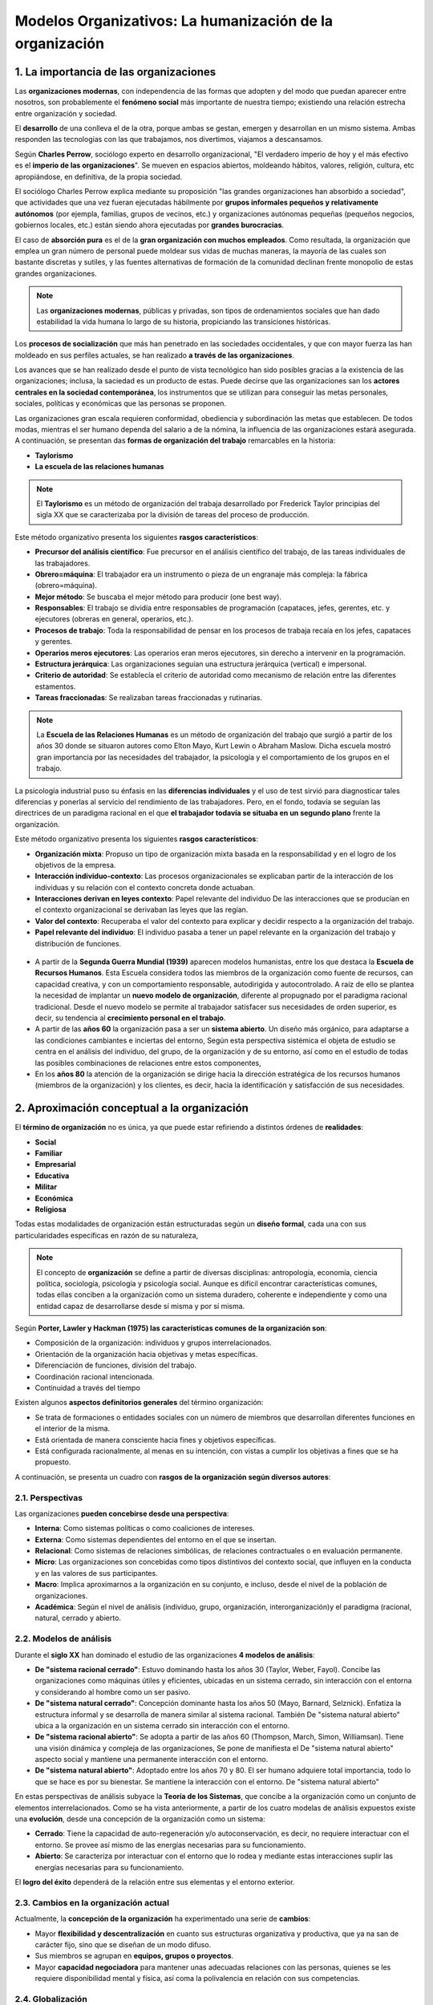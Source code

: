 Modelos Organizativos: La humanización de la organización
=========================================================

.. figure:: ../../_static/2_team_building/2.1_modelos_organizativos/mapa_conceptual.png
   :width: 70%
   :align: center

1. La importancia de las organizaciones
***************************************

Las **organizaciones modernas**, con independencia de las formas que adopten y del modo que puedan aparecer entre nosotros, son probablemente el **fenómeno social** más importante de nuestra tiempo; existiendo una relación estrecha entre organización y sociedad. 

El **desarrollo** de una conlleva el de la otra, porque ambas se gestan, emergen y desarrollan en un mismo sistema. Ambas responden las tecnologías con las que trabajamos, nos divertimos, viajamos a descansamos. 


Según **Charles Perrow**, sociólogo experto en desarrollo organizacional, "El verdadero imperio de hoy y el más efectivo es el **imperio de las organizaciones**". Se mueven en espacios abiertos, moldeando hábitos, valores, religión, cultura, etc apropiándose, en definitiva, de la propia sociedad. 

El sociólogo Charles Perrow explica mediante su proposición "las grandes organizaciones han absorbido a sociedad", que actividades que una vez fueran ejecutadas hábilmente por **grupos informales pequeños y relativamente autónomos** (por ejempla, familias, grupos de vecinos, etc.) y organizaciones autónomas pequeñas (pequeños negocios, gobiernos locales, etc.) están siendo ahora ejecutadas por **grandes burocracias**. 

El caso de **absorción pura** es el de la **gran organización con muchos empleados**. Como resultada, la organización que emplea un gran número de personal puede moldear sus vidas de muchas maneras, la mayoría de las cuales son bastante discretas y sutiles, y las fuentes alternativas de formación de la comunidad declinan frente monopolio de estas grandes organizaciones. 

.. note:: Las **organizaciones modernas**, públicas y privadas, son tipos de ordenamientos sociales que han dado estabilidad la vida humana lo largo de su historia, propiciando las transiciones históricas. 

Los **procesos de socialización** que más han penetrado en las sociedades occidentales, y que con mayor fuerza las han moldeado en sus perfiles actuales, se han realizado **a través de las organizaciones**. 

Los avances que se han realizado desde el punto de vista tecnológico han sido posibles gracias a la existencia de las organizaciones; inclusa, la saciedad es un producto de estas. Puede decirse que las organizaciones san los **actores centrales en la sociedad contemporánea**, los instrumentos que se utilizan para conseguir las metas personales, sociales, políticas y económicas que las personas se proponen. 

Las organizaciones gran escala requieren conformidad, obediencia y subordinación las metas que establecen. De todos modas, mientras el ser humano dependa del salario a de la nómina, la influencia de las organizaciones estará asegurada. A continuación, se presentan das **formas de organización del trabajo** remarcables en la historia: 

- **Taylorismo** 
- **La escuela de las relaciones humanas**

.. note:: El **Taylorismo** es un método de organización del trabaja desarrollado por Frederick Taylor principias del sigla XX que se caracterizaba por la división de tareas del proceso de producción. 

Este método organizativo presenta los siguientes **rasgos característicos**: 

- **Precursor del análisis científico**: Fue precursor en el análisis científico del trabajo, de las tareas individuales de las trabajadores. 
- **Obrero=máquina**: El trabajador era un instrumento o pieza de un engranaje más compleja: la fábrica (obrero=máquina). 
- **Mejor método**: Se buscaba el mejor método para producir (one best way). 
- **Responsables**: El trabajo se dividía entre responsables de programación (capataces, jefes, gerentes, etc. y ejecutores (obreras en general, operarios, etc.). 
- **Procesos de trabajo**: Toda la responsabilidad de pensar en los procesos de trabaja recaía en los jefes, capataces y gerentes. 
- **Operarios meros ejecutores**: Las operarios eran meros ejecutores, sin derecho a intervenir en la programación. 
- **Estructura jerárquica**: Las organizaciones seguían una estructura jerárquica (vertical) e impersonal.
- **Criterio de autoridad**: Se establecía el criterio de autoridad como mecanismo de relación entre las diferentes estamentos. 
- **Tareas fraccionadas**: Se realizaban tareas fraccionadas y rutinarias. 

.. note:: La **Escuela de las Relaciones Humanas** es un método de organización del trabajo que surgió a partir de los años 30 donde se situaron autores como Elton Mayo, Kurt Lewin o Abraham Maslow. Dicha escuela mostró gran importancia por las necesidades del trabajador, la psicología y el comportamiento de los grupos en el trabajo.

La psicología industrial puso su énfasis en las **diferencias individuales** y el uso de test sirvió para diagnosticar tales diferencias y ponerlas al servicio del rendimiento de las trabajadores. Pero, en el fondo, todavía se seguían las directrices de un paradigma racional en el que **el trabajador todavía se situaba en un segundo plano** frente la organización. 

Este método organizativo presenta los siguientes **rasgos característicos**: 

- **Organización mixta**: Propuso un tipo de organización mixta basada en la responsabilidad y en el logro de los objetivos de la empresa. 
- **Interacción individuo-contexto**: Las procesos organizacionales se explicaban partir de la interacción de los individuas y su relación con el contexto concreta donde actuaban. 
- **Interacciones derivan en leyes contexto**: Papel relevante del individuo De las interacciones que se producían en el contexto organizacional se derivaban las leyes que las regían. 
- **Valor del contexto**: Recuperaba el valor del contexto para explicar y decidir respecto a la organización del trabajo. 
- **Papel relevante del individuo**: El individuo pasaba a tener un papel relevante en la organización del trabajo y distribución de funciones. 

.. figure:: ../../_static/2_team_building/2.1_modelos_organizativos/linea_temporal.png
   :width: 50%
   :align: center

- A partir de la **Segunda Guerra Mundial (1939)** aparecen modelos humanistas, entre los que destaca la **Escuela de Recursos Humanos**. Esta Escuela considera todos las miembros de la organización como fuente de recursos, can capacidad creativa, y con un comportamiento responsable, autodirigida y autocontrolado. A raíz de ello se plantea la necesidad de implantar un **nuevo modelo de organización**, diferente al propugnado por el paradigma racional tradicional. Desde el nuevo modelo se permite al trabajador satisfacer sus necesidades de orden superior, es decir, su tendencia al **crecimiento personal en el trabajo**. 
- A partir de las **años 60** la organización pasa a ser un **sistema abierto**. Un diseño más orgánico, para adaptarse a las condiciones cambiantes e inciertas del entorno, Según esta perspectiva sistémica el objeta de estudio se centra en el análisis del individuo, del grupo, de la organización y de su entorno, así como en el estudio de todas las posibles combinaciones de relaciones entre estos componentes, 
- En los **años 80** la atención de la organización se dirige hacia la dirección estratégica de los recursos humanos (miembros de la organización) y los clientes, es decir, hacia la identificación y satisfacción de sus necesidades. 

2. Aproximación conceptual a la organización 
********************************************

El **término de organización** no es única, ya que puede estar refiriendo a distintos órdenes de **realidades**:

- **Social** 
- **Familiar**
- **Empresarial**
- **Educativa**
- **Militar**
- **Económica**
- **Religiosa** 

Todas estas modalidades de organización están estructuradas según un **diseño formal**, cada una con sus particularidades específicas en razón de su naturaleza, 

.. note:: El concepto de **organización** se define a partir de diversas disciplinas: antropología, economía, ciencia política, sociología, psicología y psicología social. Aunque es difícil encontrar características comunes, todas ellas conciben a la organización como un sistema duradero, coherente e independiente y como una entidad capaz de desarrollarse desde sí misma y por sí misma.

Según **Porter, Lawler y Hackman (1975) las características comunes de la organización son**: 

- Composición de la organización: individuos y grupos interrelacionados. 
- Orientación de la organización hacia objetivas y metas específicas. 
- Diferenciación de funciones, división del trabajo. 
- Coordinación racional intencionada. 
- Continuidad a través del tiempo 

Existen algunos **aspectos definitorios generales** del término organización: 

- Se trata de formaciones o entidades sociales con un número de miembros que desarrollan diferentes funciones en el interior de la misma. 
- Está orientada de manera consciente hacia fines y objetivos específicas.
- Está configurada racionalmente, al menas en su intención, con vistas a cumplir los objetivas a fines que se ha propuesto.

A continuación, se presenta un cuadro con **rasgos de la organización según diversos autores**: 

.. figure:: ../../_static/2_team_building/2.1_modelos_organizativos/rasgos_organizacion.png
   :width: 60%
   :align: center

2.1. Perspectivas
+++++++++++++++++

Las organizaciones **pueden concebirse desde una perspectiva**: 

- **Interna**: Como sistemas políticas o como coaliciones de intereses. 
- **Externa**: Como sistemas dependientes del entorno en el que se insertan. 
- **Relacional**: Como sistemas de relaciones simbólicas, de relaciones contractuales o en evaluación permanente. 
- **Micro**: Las organizaciones son concebidas como tipos distintivos del contexto social, que influyen en la conducta y en las valores de sus participantes. 
- **Macro**: Implica aproximarnos a la organización en su conjunto, e incluso, desde el nivel de la población de organizaciones. 
- **Académica**: Según el nivel de análisis (individuo, grupo, organización, interorganización)y el paradigma (racional, natural, cerrado y abierto. 

2.2. Modelos de análisis
++++++++++++++++++++++++

Durante el **siglo XX** han dominado el estudio de las organizaciones **4 modelos de análisis**: 

- **De "sistema racional cerrado"**: Estuvo dominando hasta los años 30 (Taylor, Weber, Fayol). Concibe las organizaciones como máquinas útiles y eficientes, ubicadas en un sistema cerrado, sin interacción con el entorna y considerando al hombre como un ser pasivo. 
- **De "sistema natural cerrado"**: Concepción dominante hasta los años 50 (Mayo, Barnard, Selznick). Enfatiza la estructura informal y se desarrolla de manera similar al sistema racional. También De "sistema natural abierto" ubica a la organización en un sistema cerrado sin interacción con el entorno. 
- **De "sistema racional abierto"**: Se adopta a partir de las años 60 (Thompson, March, Simon, Williamsan). Tiene una visión dinámica y compleja de las organizaciones, Se pone de manifiesta el De "sistema natural abierto" aspecto social y mantiene una permanente interacción con el entorno. 
- **De "sistema natural abierto"**: Adoptado entre los años 70 y 80. El ser humano adquiere total importancia, todo Io que se hace es por su bienestar. Se mantiene la interacción con el entorno. De "sistema natural abierto" 

En estas perspectivas de análisis subyace la **Teoría de los Sistemas**, que concibe a la organización como un conjunto de elementos interrelacionados. Como se ha vista anteriormente, a partir de los cuatro modelas de análisis expuestos existe una **evolución**, desde una concepción de la organización como un sistema: 

- **Cerrado**: Tiene la capacidad de auto-regeneración y/o autoconservación, es decir, no requiere interactuar con el entorno. Se provee así mismo de las energías necesarias para su funcionamiento. 
- **Abierto**: Se caracteriza por interactuar con el entorno que lo rodea y mediante estas interacciones suplir las energías necesarias para su funcionamiento.

El **logro del éxito** dependerá de la relación entre sus elementas y el entorno exterior. 

2.3. Cambios en la organización actual
++++++++++++++++++++++++++++++++++++++

Actualmente, la **concepción de la organización** ha experimentado una serie de **cambios**: 

- Mayor **flexibilidad y descentralización** en cuanto sus estructuras organizativa y productiva, que ya na san de carácter fijo, sino que se diseñan de un modo difuso. 
- Sus miembros se agrupan en **equipos, grupos o proyectos**. 
- Mayor **capacidad negociadora** para mantener unas adecuadas relaciones con las personas, quienes se les requiere disponibilidad mental y física, así coma la polivalencia en relación con sus competencias. 

2.4. Globalización
++++++++++++++++++

.. note:: La **globalización** es un proceso transformacional de todas los estamentos que integran nuestras sociedades y que define, cómo procesa, la naturaleza de final del siglo XX e inicios del actual. 

El proceso globalizador descansa fundamentalmente en el **desarrollo económico**, es decir, prevalecen los aspectos económicos, de producción, apertura de mercada, etc., sobre otros fenómenos de carácter social no menos importantes, Este procesa responde **5 fenómenos**: 

- **Comunicaciones**: El alcance, cobertura, calidad y velocidad de las comunicaciones. 
- **Conexiones económicas**: La abundancia, eficiencia y contundencia de las conexiones económicas entre unas sectores y otros, entre unos países y otras, aparentemente distantes entre sí. 
- **Cobertura planetaria**: Cobertura planetaria de la operación de las transnacionales.
- **Debilitamiento de los estados**: El debilitamiento del papel de los estadas nacionales, sobre todo de las países denominados subdesarrolladas. 
- **Existencia de problemas**: La existencia de problemas y causas comunes en toda la humanidad.

2.5. Aspectos clave del contexto actual
+++++++++++++++++++++++++++++++++++++++

En este marco, los expertos exponen que se pretende explicar y reconstruir el papel del trabaja y su organización para que pueda responder a los nuevos retas culturales y productivos planteadas baja las parámetros de la globalización. Los **aspectos clave** que caracterizan las tendencias fundamentales **de este momento histórico son**: 

- Una **nueva sociedad** emergente después de la era industrial. 
- Está basada en **recursos autogenerados**: información, gerencia, capacidad de emprendimiento y aprendizaje.
- Fuertemente **centrada en conocimientos** puros y aplicados. 
- Con algunas **rasgos típicos**: diversidad (en vez de uniformidad), opciones múltiples, individualismo. 
- Demanda una cantidad nunca antes vista de **profesionales** capaces de resolver problemas complejos. 

2.6. Organización del trabajo
+++++++++++++++++++++++++++++

La **organización del trabajo** está profundamente influida por un conjunto de factores derivados de los **procesos de cambio** económico-productivo, científico-técnico y de gestión, enmarcados en un proceso mucho más amplio como es el de la globalización. Esto puede verse reflejado en la siguiente gráfica: 

.. figure:: ../../_static/2_team_building/2.1_modelos_organizativos/organizacion_trabajo.png
   :width: 60%
   :align: center

3. Tipos de organizaciones
++++++++++++++++++++++++++ 

Existen **2 tipos de organización**: 

- **Formal**: Toma muy poco en cuenta las distinciones y valores sociales, considerando simplemente las relaciones funcionales, las líneas lógicas de comunicación y coordinación horizontal y vertical. **Se caracteriza por los siguientes rasgos**: 

	- Responde un diseño racional previo y está estructurada sobre la base de unas reglas. 
	- Dos de las principios en los que se sustenta este tipo de organización: unidad de objetivo y de eficiencia. 
	- La finalidad que tiene es posibilitar el logro de las objetivos de la organización de forma efectiva.

	- Establece **vínculos interpersonales rígidos**, con una marcada racionalidad que define las estructuras organizativas y funcionales de las organizativas formales. 

- **Informal**: Denomina al conjunto de interacciones y relaciones que se establecen entre las diversos elementos humanos de una organización. Se caracteriza por los siguientes **rasgos**: 

	- Surge de forma espontánea a partir de la organización formal y no tiene una estructura definida e institucionalizada. 
	- Su origen tiene carácter periférico, marginal, hasta invisible, de las estructuras y rigores funcionales que definen las formales. 
	- Tienen en cuenta las necesidades socioafectivas de los miembros. 

A continuación, se muestra un cuadra que expone al detalle las **diferencias entre la organización formal y la informal**: 

.. figure:: ../../_static/2_team_building/2.1_modelos_organizativos/diferencias_organizacion_formal_informal.png
   :width: 70%
   :align: center

3.1. Instrumentos de la organización formal
+++++++++++++++++++++++++++++++++++++++++++

La **organización formal** emplea una serie de instrumentos que favorecen la planificación. Los **instrumentos más utilizados** por la estructura formal son: 

- **Manuales de organización**: San instrumentos de apoyo que definen ámbitos de competencia y señalan las niveles de responsabilidad en una institución a unidad administrativa:

	- Describen relaciones presentes entre los elementas que componen la estructura organizacional, permitiendo una visión integral. 
	- Instruye al personal acerca de objetivos, funciones, niveles jerárquicos, normas y políticas; como herramienta de trabajo, capacitación y consulta. 
	- Señala las funciones encomendadas cada unidad administrativa para precisar el papel y la responsabilidad operativa que corresponde asumir a cada una de las partes integrantes. 

- **Organigrama**: Sirve para representar de forma gráfica las principales unidades organizativas y relaciones de autoridad, como forma más inmediata de visualizar la estructura formal, Ejemplo de organigrama de una empresa: 

	.. figure:: ../../_static/2_team_building/2.1_modelos_organizativos/organigrama.png
	   :width: 65%
	   :align: center

3.2. Instrumentos de la organización informal
+++++++++++++++++++++++++++++++++++++++++++++

El **instrumento** que se utiliza para la **estructura informal es el sociograma**, donde se reflejan las relaciones informales entre los empleados. 

.. note:: Se debe tender un buen ajuste entre la organización formal (estructura representada mediante el organigrama) y la organización informal (estructura representada mediante el sociograma). 

4. La estructura
****************

.. note:: La **estructura** es el esqueleto de la organización que proporciona las niveles jerárquicos y las áreas funcionales a de actividad dentro de las cuales debe desarrollarse.

Permite que la organización pueda realizar sus objetivas. Su **importancia** se refleja en el efecto que tiene sobre los roles, la comunicación, la autoridad, la responsabilidad y la eficacia organizativa. 

Una de las definiciones más conocidas de **estructura organizativa** se debe a **Kast y Rosenzweig (1987)**, para quienes dicho concepto incluye los siguientes elementos: 

- El **patrón de relaciones y obligaciones formales** (organigrama, descripción de puestos de trabajo). 
- La forma en que las diversas actividades o tareas son asignadas a diferentes departamentos y/o personas en la organización (**diferenciación**). 
- La forma en que estas tareas a actividades separadas son coordinadas (**integración**). 
- Las **relaciones de poder, de status y jerarquías** dentro de la organización (sistema de autoridad). 
- Las **políticas, procedimientos y controles formales** que guían las actividades y relaciones de la gente en la organización. 

Los **componentes esenciales** de la estructura son: 

- **Núcleo de operaciones**: Hace referencia a las trabajadores que están directamente relacionadas con las actividades de explotación. Su **objetivo** consiste en realizar el trabajo básico de producción de bienes y/o servicios. Constituye el **centro de toda organización**, ya que se ocupa de ejecutar las actividades básicas para las que dicha organización ha sido creada. 
- **Ápice estratégico**: Se sitúa jerárquicamente en el **extremo opuesto** de la organización respecto al núcleo de operaciones. Se identifica con la alta dirección de la empresa. Su objetiva es conseguir que la organización alcance su misión, satisfaciendo al mismo tiempo los intereses de las personas y grupos que participan de alguna manera en la misma. 
- **Línea media**: Está constituida por el conjunto de **directivos** que están **situados jerárquicamente** entre el ápice estratégico y el núcleo de operaciones. Su objetivo es servir de enlace entre estos dos niveles. 
- **Tecnoestructura**: Son profesionales no involucrados en la ejecución directa del trabajo de la organización. Son **analistas que planifican, diseñan y mejoran el trabajo** que tienen que hacer otras. San los contables, planificadores, ingenieros, formadores, etc. Su objetivo es servir a la organización tratando de hacer más efectivo el trabajo de los demás. 
- **Staff de apoyo**: Son **elementos organizativos** cuya actividad consiste en el **asesoramiento o consejo experto** a la línea ejecutiva, El staff no puede tamar decisiones que afecten las operaciones básicas relacionadas con las productos o servicios que ofrece la empresa, únicamente aconsejar al directivo de línea que es quien tomará la decisión. 

La estructura está constituida por **3 dimensiones básicas**: 

- **Centralización/descentralización**: Se refiere a la forma en que se halla distribuido el poder y la toma de decisiones, Una alta concentración implica **alta centralización o descentralización**. 
- **Complejidad**: Es el **grado de diferenciación** que existe dentro de una organización, es decir, la variedad de unidades en que se agrupa a las miembros de esta. En función de los roles, los puestos, las conocimientos, las funciones, los rangos, etc. Para analizar la complejidad se utilizan **3 elementos**: 

	- **Diferenciación horizontal**: grado de diferenciación que existe entre las unidades, en función de la orientación de las miembros, la naturaleza de las tareas que realizan y de su educación y preparación. 
	- **Diferenciación vertical**: número de niveles jerárquicos que definen la estructura, Mientras aumenta la diferenciación horizontal, aumenta el número de niveles jerárquico (aumentando también la complejidad). 
	- **Diferenciación espacial o geográfica**: se refiere al grado según el cual la localización de las instalaciones y el personal de una organización están dispersos geográficamente. 

 **Formalización**: Se entiende como el **establecimiento de reglas y procedimientos**. Es importante para la organización porque reduce la variabilidad en el comportamiento de los empleados y aumenta y favorece la coordinación entre las personas, reduciendo el coste de los distintos puestos. 

4.1. Tipos de estructura
++++++++++++++++++++++++ 

No todas las organizaciones tienen la misma estructura. Así, en la medida en que crecen se van haciendo más complejas. Ante un mercado cada vez más variable y un entorna externo incierta, la organización busca otro tipo de estructuras más adecuadas las nuevas situaciones. De este modo, **los tipos de estructura dependerán de**: 

- **Contingencias**: A las que tenga que hacer frente (organizaciones más o menos formadas). Las organizaciones más influenciadas por el medio son las más sólidas y, par tanto, las que mejor harán frente a los problemas del exterior. 
- **Grado de incertidumbre**: Las organizaciones más sólidas controlarán mejor los cambios que puedan ocurrir. 
- **Sector de actividad**: Al sector de actividad que corresponda. 
- **Tecnología**: A mayor tecnología mayor complejidad de la organización. 
- **Tamaño**: A mayor tamaño, mayor complejidad. 

El criterio utilizado en la **tipología de estructuras organizativas formales** ha sido el propia criterio de departamentalización o diferenciación horizontal, que define las agrupaciones básicas en la estructura organizativa formal. Por tanto, las **estructuras son**: 

- **Simple** 
- **Funcional**
- **Divisional** 
- **Matricial** 

4.1.1. La estructura simple
--------------------------- 

Está compuesta de la dirección (**ápice estratégico**) y un único conjunto de participantes (**núcleo operativo**). 

.. figure:: ../../_static/2_team_building/2.1_modelos_organizativos/estructura_simple.png
   :width: 70%
   :align: center

Los **rasgos característicos** de esta estructura son: 

- La división del trabajo y especialización son mínimas, los participantes realizan tareas para las que son requeridos en cada momento. 
- No existe formalización del comportamiento. 
- La centralización es absoluta. 
- No existe ningún criterio de departamentalización. 
- No existe ningún órgano de apoyo o staff. 
- El alcance de control es absoluto, Dirección general Participantes 

4.1.2. La estructura funcional
------------------------------ 

Se basa en el propio **criterio de departamentalización**, que busca agrupaciones de tareas con base a las que se consideran funciones típicas de una empresa: logística, producción, comercialización, etc. 

.. figure:: ../../_static/2_team_building/2.1_modelos_organizativos/estructura_funcional.png
   :width: 70%
   :align: center

Las **rasgos característicos** de esta estructura son: 
- Dirección genera I La especialización es una de los rasgas de esta estructura. 
- Existe un cierto grado de formalización del comportamiento. 
- El nivel de centralización tiende ser alto. 
- El criterio de departamentalización será de carácter funcional. 
- Suele conllevar un importante componente administrativa. Necesidad de staff. 
- El alcance de control y el número de niveles jerárquicas vendrán determinados por otra serie de variables como el propio tamaño de la empresa.

4.1.3. La estructura divisional
------------------------------- 

Este tipo de estructura parte de la **separación del conjunto de la estructura**. Las divisiones pueden definirse como partes autónomas de una empresa en el nivel estructural. Cada división reúne lo esencial de los medios necesarios, en personas e infraestructuras, para el desarrollo de su actividad. Supone la existencia del **ápice estratégico o dirección general y de divisiones** que forman un gran núcleo operativa. Normalmente puede existir staff de asesoramiento a la alta dirección de la empresa. 

.. figure:: ../../_static/2_team_building/2.1_modelos_organizativos/estructura_divisional.png
   :width: 70%
   :align: center

Las **rasgos característicos** de esta estructura son:

- Se incluye la **variable descentralización** como elemento definitorio de la estructura divisional. La coordinación de las divisiones está basada en esta variable. 
- Es necesaria la variable de formalización. Especialización por segmento estratégica.
- El criterio de agrupación suele ser en términos de productas a procesos. 
- Escaso componente administrativa, en todo caso mantendrá personal de staff de asesoramiento. 
- Mantiene un alcance de control total. La dirección controla a todas las divisiones.

4.1.4. La estructura matricial
------------------------------

Se denomina en ocasiones sistema de mandos múltiples. La organización cuenta can das tipos de estructura simultáneamente. Las empleadas tienen, de hecho, dos jefes; es decir, **trabajan con dos cadenas de mando**. Una cadena de manda es la de **funciones o divisiones**, el tipo que se diagrama en forma vertical en las gráficas que anteceden. El segundo es una **disposición horizontal** que combina al personal de diversas divisiones o departamentos funcionales para formar un equipo de proyecto o negocio, encabezado por un gerente de proyecto o un grupo, que es experto en el campo de especialización asignada al equipo. 

.. figure:: ../../_static/2_team_building/2.1_modelos_organizativos/estructura_matricial.png
   :width: 70%
   :align: center

Las **rasgos característicos** de esta estructura son:

- El grada de especialización es importante. 
- El criterio de departamentalización es doble, siendo esta característica definitoria del modelo. 
- El alcance de control, por parte de la dirección general, es total. Controla todos las proyectos o etapas del procesa. 
- El componente administrativo es prácticamente nulo. 

5. Cambio y desarrollo en la organización
*****************************************

El paradigma que ha dominado durante los primeros años del siglo XX hacía más énfasis en el control que en el cambio. Con la introducción de los **modelos humanistas** en la organización se enfatizan la **intersubjetividad y el cambio en función de valores humanísticos**. 

Desde finales de los **años 60 y durante los 70** se prestó mucha atención al **cambio organizacional planificado**, tanto por parte de académicos camo de profesionales, llamado Desarrollo Organizacional. 

.. note:: Concepto clave Beckhard (1973) define el **Desarrollo Organizacional** como un esfuerzo planificado de amplitud organizacional dirigida desde cúspide para incrementar efectividad y salud organizacional, través de intervenciones planificadas en los procesos organizacionales y usando el conocimiento de las ciencias del comportamiento. 

5.1. Teorías del cambio organizacional
++++++++++++++++++++++++++++++++++++++

Las **teorías del cambio organizacional** se centran en la explicación de la dinámica a través de la que cambian las organizaciones. Las procesos y secuencias de acontecimientos que se despliegan en estas cambias son muy difíciles de explicar Se identifican **4 tipos de teorías** para explicar cómo y por qué cambian las organizaciones: 

- **De ciclo vital**: Consideran que cada estadio sucesiva evoluciona partir del previa. El **cambio** está dirigido **desde un código genético** a programa prefigurado interno a la entidad en desarrolla. 
- **Teleológicas**: Estas teorías usan la **teleología para explicar el desarrollo** y se basan en la asunción de que el cambio persigue una meta o estado final de forma intencionada. Asumen que las organizaciones están formadas por individuos adaptativos y propositivos que, por sí mismos o en interacción, construyen un estado final ideal, adaptan acciones para alcanzarlo y evalúan sus progresas. 
- **Dialécticas**: Según estas teorías la fuerza desencadenante del cambio es el supuesto de que la organización existe en un munda plural de **acontecimientos en competición**, fuerzas o valores contrapuestos que compiten unas con otros por la dominación y el control. 
- **Evolucionarias**: Como en la evolución biológica de las especies, el cambio proviene de un **ciclo continuo de variación, selección y retención**. Explica los cambios como una progresión probabilística y acumulativa de variación, selección y retención de entidades organizacionales. 

6. Coaching y cambio organizativo
********************************* 

El cambio ha estado presente a lo larga de la vida de la organización y siempre la va a estar, ya que es necesario y, en ocasiones, se presenta de forma repentina, En este contexto el **coaching desempeña un papel fundamental** a la hora de ayudar a las individuas y organizaciones aceptar el cambio como un desafío, en lugar de como un obstáculo. 

.. note:: El **coaching**, anglicismo que proviene del verbo "to coach" (entrenar) se define como un método de acompañamiento e instrucción de una persona para que desarrolle determinadas habilidades o alcance diversas metas. 

La **función del coach** como agente de cambio en una organización puede asumir las **formas** siguientes (**Zeus y Skiffington, 2005: 32**): 

- El coach interna o externo que introduce un programa de coaching en una organización que trabaja para **establecer una cultura de coaching**.  
- El coach que **colabora con ejecutivos** en el desarrollo y mejora de sus **técnicas de liderazgo** en áreas tales como la inspiración y gestión del cambia organizativo. 
- El coach que **trabaja con líderes o directivos** para adaptar un **estilo de coaching** como, por ejemplo, un programa de "el directivo como coach".
- El coach que se concentra en **cuestiones empresariales**, tales coma la clarificación de valores, el desafío de creencias y el trabajo relacionado con objetivas y estrategias, permite al ejecutiva emplear estas técnicas con el personal y las compañeras de trabaja, desempeñando su rol en la creación de una organización basada en el aprendizaje. 
- El coach, o entrenador, para **actuar en el entorno organizativo** ha de adoptar un **enfoque sistémico**, es decir, que identifique, conozca y sea capaz de trabajar con los factores tanto internas coma externos que inciden en la organización y sus miembros. 

De este modo el **rol de coach puede implicar**:

- Concentrarse en los procesos humanos en la organización. 
- Implantar un diseño organizativo. 
- Desarrollar y mejorar las competencias de trabajo.
- Asistir los individuas en los cambios tecnológicos. 
- Desarrollar a directivos y líderes. 
- Instituir un amplia programa de coaching para el cambia. 

Lo anteriormente desarrollado nos lleva a afirmar la necesidad de que el coach tenga un **conocimiento fundado de la organización**. Es importante que sea consciente del **clima y la cultura**, de los retos a los que tiene que hacer frente, de los programas actuales de aprendizaje y desarrolla y de los programas y filosofía de gestión de personal. 


- **Clima**: Se define como el conjunto de aspectos visibles e invisibles, tangibles e intangibles que están presentes en un lugar determinado y que influyen en los comportamientos que se desarrollan en ese ámbito. Está directamente relacionado con las actitudes, influyendo de forma decisiva en el comportamiento de las personas. 
- **Cultura**: Es el conjunto de creencias, valores, modelos de conducta y conocimientos que son compartidos por la mayoría de los miembros de la organización. Puede decirse que está constituida por una red de significadas que guían y modulan las comportamientos de quienes trabajan en ella. 

De este modo cada **programa de coaching** tiene que tener en cuenta el clima y la cultura de la organización para responder las necesidades de la misma. 

Un **buen programa de coaching** para el cambio debe realizar una transición de la teoría a la práctica para ayudar a los individuos, grupos y organizaciones a gestionar su propia transformación y crecimiento. 

La **teoría de los sistemas** puede enfocar el cambia en la organización desde **2 perspectivas** diferentes: 

- **1ª perspectiva**: Consiste en centrarse en los **problemas inherentes a los sistemas** que funcionan en la organización. Está **orientada a la acción** que pretende aislar los problemas, las causas y establecer las soluciones y las acciones necesarias para resolverlos. 
- **2ª perspectiva**: Se trata de la **evaluación apreciativa**, que hace hincapié en descubrir y apreciar lo que es mejor en la organización. El programa de coaching para el cambio o**rienta a todos los individuos** hacia los cambios deseados en lugar de alejarlos de aquella que resulta insatisfactorio o provoca ansiedad. 

Según algunas estudios (Zeus y Skiffngton, 2005) las **repercusiones de introducir un cambio sin coaching** y sin prestar apoyo a los implicados son: 

- Baja moral. 
- Escasa calidad de las servicios o productos. 
- Escasa comunicación interna. 
- Aumento de la conflictividad en el lugar de trabajo. 
- Incremento de la falta de equilibrio entre vida personal/trabajo con impactos negativos en la salud y el rendimiento laboral. 
- Dificultades en la retención del personal.

6.1. El coach como agente de cambio
+++++++++++++++++++++++++++++++++++ 

El **coaching** está **relacionado con el cambio y mejora** las habilidades actuales, las nuevas técnicas de aprendizaje y los valores, creencias y comportamientos de transformación, tanta en el ámbito personal como organizativo. 

En el campo de las **organizaciones** el cambio es un factor importante debida las distintas concepciones por las que ha pasada la organización, En esta última perspectiva más socializada se incluye el **coaching como proceso** que cambia y mejora la motivación y rendimiento de los miembros de la organización.

Las **coaches** necesitan saber qué tipo de aprendizaje deben promover, dónde reside la fuente de cambio y qué le da al coach al término de la intervención. Puede utilizarse un modelo conductual o un modela reflexivo, a combinar características de ambas, dependiendo de la situación. 

Según el modelo sugerido por **Beckhard y Pritchard (1992)** las coaches pueden iniciar el **proceso de cambio** en cualquiera de las **7 áreas**: 

- **Trabajo**: En el tipo de trabajo y en cómo se desempeña. 
- **Relaciones**: En las funciones y relaciones entre los individuos. 
- **Mercado**: En la identidad de la organización en el mercado. 
- **Clientes**: En la relación de la organización con las clientes y el munda exterior. 
- **Organización**: En la misión de la organización. 
- **Cultura**: En la cultura. 
- **Procesos**: En los procesas organizativos para afrontar el cambio en el entorno.

6.2. Impactos derivados de la introducción de una cultura de coaching
+++++++++++++++++++++++++++++++++++++++++++++++++++++++++++++++++++++ 

Según **Zeus y Skiffington (2007: 54)**, en la actualidad, las **beneficios y ventajas del coaching** gozan de un creciente reconocimiento en el ámbito empresarial. 

Algunas organizaciones han adoptado una cultura de coaching en la que todos **los directivos están considerados como coaches**. Otras, sin embargo, se muestran reacias proceso de coaching, ya que temen que este procesa implique una **pérdida de poder y posición**. 

6.3. Profesionales con vocación de persona 
++++++++++++++++++++++++++++++++++++++++++

Actualmente, gracias a la **gestión de los recursos humanos** se realizan numerosas actividades para motivar, incentivar, premiar y formar tanto a trabajadores como directivos. 

La organización mediante recursos como la formación, los incentivos, el coaching, etc. pretende **la superación y el bienestar de sus miembros** para una buena consecución de sus metas, que están encaminadas a la satisfacción de los clientes, en definitiva, a la **satisfacción de personas**. 

**Gómez-Acebo Avedillo**, propone una serie de **características de las personas** que se comportan de manera positiva dentra de la empresa (2003: 136-142): 

- **Viven la persona como vocación**: Se trata de saber trabajar con cualquier persona y hacer de estas las mejores. "La persona no tiene límite" es importante percibir esta capacidad inabarcable. Conseguir extraer la verdadera motivación que está en su interior na es una profesión debe ser una vocación. 
- **Profesionales volcados a trabajar para un bien social**: Capaces de anteponer las personas a los propios intereses. La hacen siempre por voluntad y par decisión propia, no buscando el halaga, parque saben que es la mejor manera de conseguir sus metas. 
- **Nunca solos**: El aislamiento y la soledad en la que se mueve cotidianamente el profesional le lleva enfocar la actuación hacia sí mismo. Hay que distinguir aquellas personas que son capaces de avanzar siempre con otros, ganen o pierdan con ellos. 
- **Capaces de trabajar con cualquiera y sacarle lo mejor**: Son buenos no por tener su lado los mejores, sino porque estar a su lada hacen de ellos las mejores. El que se asoma lo mejor de su gente sabe trabajar con cualquiera y cualquiera es válida para trabajar 
- **Capaces de identificar los puntos fuertes en los demás**: Dejando de lado los puntas débiles para un segundo momento, identifican las puntos fuertes; desde ahí dirigen sus actuaciones y van incorporando pequeñas parcelas de debilidades para superarlas. Sobre las puntos fuertes se crece siempre, las debilidades suponen demasiada esfuerzo y poco crecimiento; deben dejarse para un segundo momento. 
- **Reflexivos y observadores**: El que observa y escucha siempre es un ganador o ganadora. Es decir, incorpora siempre algo nuevo que considera bueno respecto de lo que ye tiene, por tanto, mejora la que ye hay. Cada vez es capaz de hacer más cosas observando y escuchando porque no hay que dedicarse hacerlas todas, sino a indicar forma en que otras pueden hacerlas, esto es delegar 
- **Con ideales y un mapa de valores**: Hacer crecer las demás da sentido a su vida. Saben lo que quieren, quieren Io que hacen y hacen lo que quieren. 
- **Comprensivos**: Su capacidad de perspectiva les permite posicionar todos en distintas etapas del recorrida de la vida y desde ahí pueden comprender más que juzgar y tirar de cada uno desde la posición que se encuentre. 
- **Exigentes**: Llevan su lada personas que saben lo que tienen que hacer, na se trata de personas fuera de lo común porque obtengan los mejores resultados, sino porque son capaces de coordinar mejor las mentes de su gente desde exigencia y el compromiso común. 
- **Compaginan ocio, actividad y negocio**: No eliminan ninguna de estas facetas clave del crecimiento personal, sina que se focalizan en una u en otra factor, manteniendo siempre el eje central en cualquiera de ellas: su propia eje. 
- **Invierten en sí mismos**: Son los primeros en servir a los demás como mejor inversión de futuro. Al que da primero, le toca recibir después. 
- **Hacen sentirse orgulloso de la organización a la que pertenecen**: Recuperar el orgullo de pertenencia basado en la cohesión interna y en la generosidad se traduce siempre en un beneficio de la imagen de esa empresa. Sentirse orgulloso en este sentido será una de las claves de futuro en vida empresarial. Sin prepotencia ni pasar factura de nada, el orgullo necesario se manifiesta con hechos, no con palabras. 
- **Se rodean de los mejores**: Desde el afecta atraen a las mejores personas, capaces de cualquier cambio para mejorar. 
- **Trasladan alegría y humor en los momentos de auge y en las crisis**: La alegría y el estado de ánima positivo permiten la perspectiva y la visión más allá del momento. La certeza de hacer las cosas bien le permite hacer uso del sentido del humor en circunstancias adversas. 
- **Viven el presente hacia el futuro**: La persona es capaz de proyectar a medio y largo plazo desde el corta plaza. Adapta los ejes claves de su actuación las circunstancias del momento y saca conclusiones de esas circunstancias para adelantarse las acontecimientos futuros. 
- **Hacen sentir bien a la gente consigo misma**: La verdadera motivación sale de dentro. Saben descubrir lo que le motiva y les hace sentirse únicos y tienen detalles de reconocimiento sobre esos aspectos que aumentan la satisfacción interna de los demás. 
- **Invierten tiempo en apreciar a sus empleados**: La reciprocidad del afecta se convierte en un elemento multiplicador en las organizaciones. Dedican tiempo su gente que equivale a quererla y defenderla en toda momento. 
- **Cambian los objetivos por valores**: Orientan hacia el máximo potencial en vez de exigir mínimos. Cambian el "tienes que hacer", por "¿cuánta crees que puedes hacer? 
- **No son perfectos**: Tienen debilidades como toda el mundo, pero aceptan y son aceptados con sus defectos y virtudes. Utilizan los puntos fuertes camo resorte y reconocen los débiles proponiendo alternativas para superarlas. Convierten así su encaje y capacidad de reacción frente las debilidades en otro punto fuerte. 
- **Controlan el ego y afán de protagonismo**: Tienen su ega como todo el mundo, pero no dejan que se manifieste sin control en sus actuaciones. Poseen un alto nivel de autoexigencia que les permite manejar adecuadamente sus relaciones través de habilidades sociales no verbales, tales coma gestos, posturas, miradas, tono de voz, etc. favor de los demás y no para su propia beneficio o desahogo. Ello les hace ser mansos, obedientes, pera no sumisos. 
- **Son ganadores porque saben perder**: Saben que sólo desde el compromiso se alcanzan acuerdas que hacen que la compañía avance. Un acuerda requiere que las partes cedan algo para que estén todas representadas en el misma. Todas ceden para ganar todos. 
- **Tienen más corazón que cabeza**: Hacen que su cabeza se deje guiar por el corazón. Razonando los sentimientos. Son reconocedores de que, en la vida, las cosas importantes tienen que ver más con el corazón que con la cabeza y eso les hace clara la elección en cada momento. 

7. Resumen
**********

- Las **organizaciones modernas**, con independencia de las formas que adapten y del moda que puedan aparecer ante nosotros, son probablemente el **fenómeno social** más importante de nuestro tiempo. 
- La **globalización** es un proceso transformacional de todos las estamentos que integran nuestras sociedades y que define, como proceso, naturaleza de final del siglo XX e inicias del actual. 
- El **Desarrollo Organizacional** se define como un esfuerzo planificado de amplitud organizacional dirigido desde cúspide para incrementar la efectividad y salud organizacional, través de intervenciones planificadas en los procesos organizacionales y usando el conocimiento de las ciencias del comportamiento. 
- El **coaching** está relacionada can el **cambio y mejora** las habilidades actuales, las nuevas técnicas de aprendizaje y las valores, creencias y comportamientos de transformación, tanto en el ámbito personal como organizativo. 

7. Descargas
************

- **Rasgos de la organización**: :download:`pdf <../../_static/2_team_building/2.1_modelos_organizativos/ficheros/rasgos_organizacion.pdf>`

8. Actividades
**************

.. figure:: ../../_static/2_team_building/2.1_modelos_organizativos/actividades/actividad_1_1.png
   :width: 70%
   :align: center

.. figure:: ../../_static/2_team_building/2.1_modelos_organizativos/actividades/actividad_1_2.png
   :width: 70%
   :align: center

.. figure:: ../../_static/2_team_building/2.1_modelos_organizativos/actividades/actividad_1_3.png
   :width: 70%
   :align: center

.. figure:: ../../_static/2_team_building/2.1_modelos_organizativos/actividades/actividad_1_4.png
   :width: 70%
   :align: center

.. figure:: ../../_static/2_team_building/2.1_modelos_organizativos/actividades/actividad_2_1.png
   :width: 70%
   :align: center

.. figure:: ../../_static/2_team_building/2.1_modelos_organizativos/actividades/actividad_2_2.png
   :width: 70%
   :align: center

.. figure:: ../../_static/2_team_building/2.1_modelos_organizativos/actividades/actividad_2_3.png
   :width: 70%
   :align: center

.. figure:: ../../_static/2_team_building/2.1_modelos_organizativos/actividades/actividad_3_1.png
   :width: 70%
   :align: center

.. figure:: ../../_static/2_team_building/2.1_modelos_organizativos/actividades/actividad_3_2.png
   :width: 70%
   :align: center

.. figure:: ../../_static/2_team_building/2.1_modelos_organizativos/actividades/actividad_3_3.png
   :width: 70%
   :align: center

.. figure:: ../../_static/2_team_building/2.1_modelos_organizativos/actividades/actividad_3_4.png
   :width: 70%
   :align: center

.. figure:: ../../_static/2_team_building/2.1_modelos_organizativos/actividades/actividad_4_1.png
   :width: 70%
   :align: center

.. figure:: ../../_static/2_team_building/2.1_modelos_organizativos/actividades/actividad_4_2.png
   :width: 70%
   :align: center

.. figure:: ../../_static/2_team_building/2.1_modelos_organizativos/actividades/actividad_4_3.png
   :width: 70%
   :align: center

.. figure:: ../../_static/2_team_building/2.1_modelos_organizativos/actividades/actividad_4_4.png
   :width: 70%
   :align: center

.. figure:: ../../_static/2_team_building/2.1_modelos_organizativos/actividades/questionnaire_1.png
   :width: 70%
   :align: center

.. figure:: ../../_static/2_team_building/2.1_modelos_organizativos/actividades/questionnaire_2.png
   :width: 70%
   :align: center

.. figure:: ../../_static/2_team_building/2.1_modelos_organizativos/actividades/questionnaire_3.png
   :width: 70%
   :align: center

.. figure:: ../../_static/2_team_building/2.1_modelos_organizativos/actividades/questionnaire_4.png
   :width: 70%
   :align: center

.. figure:: ../../_static/2_team_building/2.1_modelos_organizativos/actividades/questionnaire_5.png
   :width: 70%
   :align: center

.. figure:: ../../_static/2_team_building/2.1_modelos_organizativos/actividades/questionnaire_6.png
   :width: 70%
   :align: center

.. figure:: ../../_static/2_team_building/2.1_modelos_organizativos/actividades/questionnaire_7.png
   :width: 70%
   :align: center

